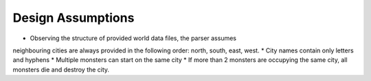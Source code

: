 Design Assumptions
==================

* Observing the structure of provided world data files, the parser assumes
neighbouring cities are always provided in the following order: north, south, east, west.
* City names contain only letters and hyphens
* Multiple monsters can start on the same city
* If more than 2 monsters are occupying the same city, all monsters die and destroy the city.